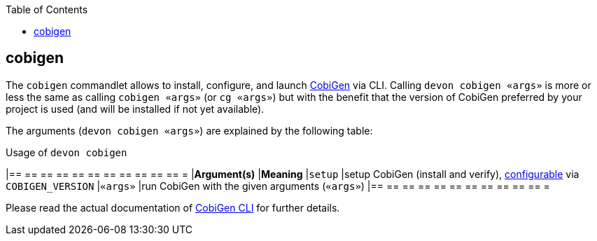 :toc:
toc::[]

== cobigen

The `cobigen` commandlet allows to install, configure, and launch https://github.com/devonfw/cobigen[CobiGen] via CLI. Calling `devon cobigen «args»` is more or less the same as calling `cobigen «args»` (or `cg «args»`) but with the benefit that the version of CobiGen preferred by your project is used (and will be installed if not yet available).

The arguments (`devon cobigen «args»`) are explained by the following table:

.Usage of `devon cobigen`
[options="header"]
|== == == == == == == == == == == =
|*Argument(s)*   |*Meaning*
|`setup`         |setup CobiGen (install and verify), link:configuration[configurable] via `COBIGEN_VERSION`
|`«args»`        |run CobiGen with the given arguments (`«args»`)
|== == == == == == == == == == == =

Please read the actual documentation of https://github.com/devonfw/cobigen/blob/master/documentation/howto_Cobigen-CLI-generation.adoc#cobigen-command-line-interface-generation[CobiGen CLI] for further details.
